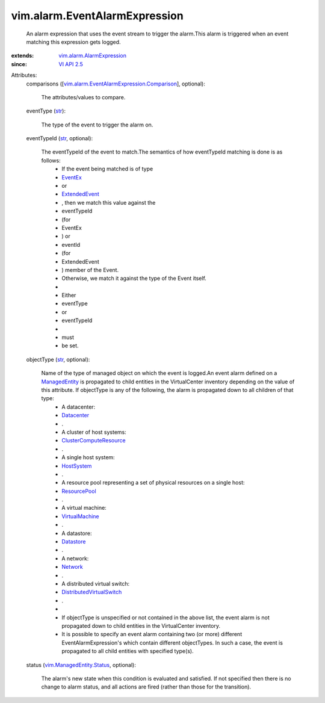 .. _str: https://docs.python.org/2/library/stdtypes.html

.. _Network: ../../vim/Network.rst

.. _EventEx: ../../vim/event/EventEx.rst

.. _Datastore: ../../vim/Datastore.rst

.. _Datacenter: ../../vim/Datacenter.rst

.. _VI API 2.5: ../../vim/version.rst#vimversionversion2

.. _HostSystem: ../../vim/HostSystem.rst

.. _ResourcePool: ../../vim/ResourcePool.rst

.. _ManagedEntity: ../../vim/ManagedEntity.rst

.. _ExtendedEvent: ../../vim/event/ExtendedEvent.rst

.. _VirtualMachine: ../../vim/VirtualMachine.rst

.. _ClusterComputeResource: ../../vim/ClusterComputeResource.rst

.. _DistributedVirtualSwitch: ../../vim/DistributedVirtualSwitch.rst

.. _vim.ManagedEntity.Status: ../../vim/ManagedEntity/Status.rst

.. _vim.alarm.AlarmExpression: ../../vim/alarm/AlarmExpression.rst

.. _vim.alarm.EventAlarmExpression.Comparison: ../../vim/alarm/EventAlarmExpression/Comparison.rst


vim.alarm.EventAlarmExpression
==============================
  An alarm expression that uses the event stream to trigger the alarm.This alarm is triggered when an event matching this expression gets logged.
:extends: vim.alarm.AlarmExpression_
:since: `VI API 2.5`_

Attributes:
    comparisons ([`vim.alarm.EventAlarmExpression.Comparison`_], optional):

       The attributes/values to compare.
    eventType (`str`_):

       The type of the event to trigger the alarm on.
    eventTypeId (`str`_, optional):

       The eventTypeId of the event to match.The semantics of how eventTypeId matching is done is as follows:
        * If the event being matched is of type
        * `EventEx`_
        * or
        * `ExtendedEvent`_
        * , then we match this value against the
        * eventTypeId
        * (for
        * EventEx
        * ) or
        * eventId
        * (for
        * ExtendedEvent
        * ) member of the Event.
        * Otherwise, we match it against the type of the Event itself.
        * 
        * Either
        * eventType
        * or
        * eventTypeId
        * 
        * must
        * be set.
    objectType (`str`_, optional):

       Name of the type of managed object on which the event is logged.An event alarm defined on a `ManagedEntity`_ is propagated to child entities in the VirtualCenter inventory depending on the value of this attribute. If objectType is any of the following, the alarm is propagated down to all children of that type:
        * A datacenter:
        * `Datacenter`_
        * .
        * A cluster of host systems:
        * `ClusterComputeResource`_
        * .
        * A single host system:
        * `HostSystem`_
        * .
        * A resource pool representing a set of physical resources on a single host:
        * `ResourcePool`_
        * .
        * A virtual machine:
        * `VirtualMachine`_
        * .
        * A datastore:
        * `Datastore`_
        * .
        * A network:
        * `Network`_
        * .
        * A distributed virtual switch:
        * `DistributedVirtualSwitch`_
        * .
        * 
        * If objectType is unspecified or not contained in the above list, the event alarm is not propagated down to child entities in the VirtualCenter inventory.
        * It is possible to specify an event alarm containing two (or more) different EventAlarmExpression's which contain different objectTypes. In such a case, the event is propagated to all child entities with specified type(s).
    status (`vim.ManagedEntity.Status`_, optional):

       The alarm's new state when this condition is evaluated and satisfied. If not specified then there is no change to alarm status, and all actions are fired (rather than those for the transition).
